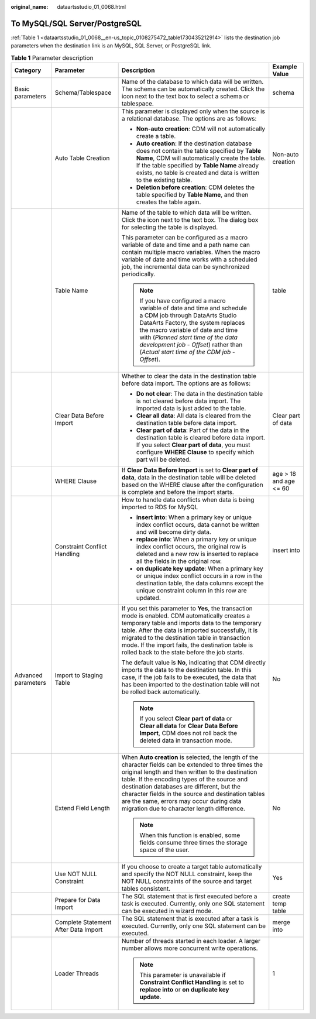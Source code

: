 :original_name: dataartsstudio_01_0068.html

.. _dataartsstudio_01_0068:

To MySQL/SQL Server/PostgreSQL
==============================

:ref:`Table 1 <dataartsstudio_01_0068__en-us_topic_0108275472_table1730435212914>` lists the destination job parameters when the destination link is an MySQL, SQL Server, or PostgreSQL link.

.. _dataartsstudio_01_0068__en-us_topic_0108275472_table1730435212914:

.. table:: **Table 1** Parameter description

   +---------------------+--------------------------------------+----------------------------------------------------------------------------------------------------------------------------------------------------------------------------------------------------------------------------------------------------------------------------------------------------------------------------------------------------------------------------------------------------------+------------------------+
   | Category            | Parameter                            | Description                                                                                                                                                                                                                                                                                                                                                                                              | Example Value          |
   +=====================+======================================+==========================================================================================================================================================================================================================================================================================================================================================================================================+========================+
   | Basic parameters    | Schema/Tablespace                    | Name of the database to which data will be written. The schema can be automatically created. Click the icon next to the text box to select a schema or tablespace.                                                                                                                                                                                                                                       | schema                 |
   +---------------------+--------------------------------------+----------------------------------------------------------------------------------------------------------------------------------------------------------------------------------------------------------------------------------------------------------------------------------------------------------------------------------------------------------------------------------------------------------+------------------------+
   |                     | Auto Table Creation                  | This parameter is displayed only when the source is a relational database. The options are as follows:                                                                                                                                                                                                                                                                                                   | Non-auto creation      |
   |                     |                                      |                                                                                                                                                                                                                                                                                                                                                                                                          |                        |
   |                     |                                      | -  **Non-auto creation**: CDM will not automatically create a table.                                                                                                                                                                                                                                                                                                                                     |                        |
   |                     |                                      | -  **Auto creation**: If the destination database does not contain the table specified by **Table Name**, CDM will automatically create the table. If the table specified by **Table Name** already exists, no table is created and data is written to the existing table.                                                                                                                               |                        |
   |                     |                                      | -  **Deletion before creation**: CDM deletes the table specified by **Table Name**, and then creates the table again.                                                                                                                                                                                                                                                                                    |                        |
   +---------------------+--------------------------------------+----------------------------------------------------------------------------------------------------------------------------------------------------------------------------------------------------------------------------------------------------------------------------------------------------------------------------------------------------------------------------------------------------------+------------------------+
   |                     | Table Name                           | Name of the table to which data will be written. Click the icon next to the text box. The dialog box for selecting the table is displayed.                                                                                                                                                                                                                                                               | table                  |
   |                     |                                      |                                                                                                                                                                                                                                                                                                                                                                                                          |                        |
   |                     |                                      | This parameter can be configured as a macro variable of date and time and a path name can contain multiple macro variables. When the macro variable of date and time works with a scheduled job, the incremental data can be synchronized periodically.                                                                                                                                                  |                        |
   |                     |                                      |                                                                                                                                                                                                                                                                                                                                                                                                          |                        |
   |                     |                                      | .. note::                                                                                                                                                                                                                                                                                                                                                                                                |                        |
   |                     |                                      |                                                                                                                                                                                                                                                                                                                                                                                                          |                        |
   |                     |                                      |    If you have configured a macro variable of date and time and schedule a CDM job through DataArts Studio DataArts Factory, the system replaces the macro variable of date and time with (*Planned start time of the data development job* - *Offset*) rather than (*Actual start time of the CDM job* - *Offset*).                                                                                     |                        |
   +---------------------+--------------------------------------+----------------------------------------------------------------------------------------------------------------------------------------------------------------------------------------------------------------------------------------------------------------------------------------------------------------------------------------------------------------------------------------------------------+------------------------+
   |                     | Clear Data Before Import             | Whether to clear the data in the destination table before data import. The options are as follows:                                                                                                                                                                                                                                                                                                       | Clear part of data     |
   |                     |                                      |                                                                                                                                                                                                                                                                                                                                                                                                          |                        |
   |                     |                                      | -  **Do not clear**: The data in the destination table is not cleared before data import. The imported data is just added to the table.                                                                                                                                                                                                                                                                  |                        |
   |                     |                                      | -  **Clear all data**: All data is cleared from the destination table before data import.                                                                                                                                                                                                                                                                                                                |                        |
   |                     |                                      | -  **Clear part of data**: Part of the data in the destination table is cleared before data import. If you select **Clear part of data**, you must configure **WHERE Clause** to specify which part will be deleted.                                                                                                                                                                                     |                        |
   +---------------------+--------------------------------------+----------------------------------------------------------------------------------------------------------------------------------------------------------------------------------------------------------------------------------------------------------------------------------------------------------------------------------------------------------------------------------------------------------+------------------------+
   |                     | WHERE Clause                         | If **Clear Data Before Import** is set to **Clear part of data**, data in the destination table will be deleted based on the WHERE clause after the configuration is complete and before the import starts.                                                                                                                                                                                              | age > 18 and age <= 60 |
   +---------------------+--------------------------------------+----------------------------------------------------------------------------------------------------------------------------------------------------------------------------------------------------------------------------------------------------------------------------------------------------------------------------------------------------------------------------------------------------------+------------------------+
   |                     | Constraint Conflict Handling         | How to handle data conflicts when data is being imported to RDS for MySQL                                                                                                                                                                                                                                                                                                                                | insert into            |
   |                     |                                      |                                                                                                                                                                                                                                                                                                                                                                                                          |                        |
   |                     |                                      | -  **insert into**: When a primary key or unique index conflict occurs, data cannot be written and will become dirty data.                                                                                                                                                                                                                                                                               |                        |
   |                     |                                      | -  **replace into**: When a primary key or unique index conflict occurs, the original row is deleted and a new row is inserted to replace all the fields in the original row.                                                                                                                                                                                                                            |                        |
   |                     |                                      | -  **on duplicate key update**: When a primary key or unique index conflict occurs in a row in the destination table, the data columns except the unique constraint column in this row are updated.                                                                                                                                                                                                      |                        |
   +---------------------+--------------------------------------+----------------------------------------------------------------------------------------------------------------------------------------------------------------------------------------------------------------------------------------------------------------------------------------------------------------------------------------------------------------------------------------------------------+------------------------+
   | Advanced parameters | Import to Staging Table              | If you set this parameter to **Yes**, the transaction mode is enabled. CDM automatically creates a temporary table and imports data to the temporary table. After the data is imported successfully, it is migrated to the destination table in transaction mode. If the import fails, the destination table is rolled back to the state before the job starts.                                          | No                     |
   |                     |                                      |                                                                                                                                                                                                                                                                                                                                                                                                          |                        |
   |                     |                                      | The default value is **No**, indicating that CDM directly imports the data to the destination table. In this case, if the job fails to be executed, the data that has been imported to the destination table will not be rolled back automatically.                                                                                                                                                      |                        |
   |                     |                                      |                                                                                                                                                                                                                                                                                                                                                                                                          |                        |
   |                     |                                      | .. note::                                                                                                                                                                                                                                                                                                                                                                                                |                        |
   |                     |                                      |                                                                                                                                                                                                                                                                                                                                                                                                          |                        |
   |                     |                                      |    If you select **Clear part of data** or **Clear all data** for **Clear Data Before Import**, CDM does not roll back the deleted data in transaction mode.                                                                                                                                                                                                                                             |                        |
   +---------------------+--------------------------------------+----------------------------------------------------------------------------------------------------------------------------------------------------------------------------------------------------------------------------------------------------------------------------------------------------------------------------------------------------------------------------------------------------------+------------------------+
   |                     | Extend Field Length                  | When **Auto creation** is selected, the length of the character fields can be extended to three times the original length and then written to the destination table. If the encoding types of the source and destination databases are different, but the character fields in the source and destination tables are the same, errors may occur during data migration due to character length difference. | No                     |
   |                     |                                      |                                                                                                                                                                                                                                                                                                                                                                                                          |                        |
   |                     |                                      | .. note::                                                                                                                                                                                                                                                                                                                                                                                                |                        |
   |                     |                                      |                                                                                                                                                                                                                                                                                                                                                                                                          |                        |
   |                     |                                      |    When this function is enabled, some fields consume three times the storage space of the user.                                                                                                                                                                                                                                                                                                         |                        |
   +---------------------+--------------------------------------+----------------------------------------------------------------------------------------------------------------------------------------------------------------------------------------------------------------------------------------------------------------------------------------------------------------------------------------------------------------------------------------------------------+------------------------+
   |                     | Use NOT NULL Constraint              | If you choose to create a target table automatically and specify the NOT NULL constraint, keep the NOT NULL constraints of the source and target tables consistent.                                                                                                                                                                                                                                      | Yes                    |
   +---------------------+--------------------------------------+----------------------------------------------------------------------------------------------------------------------------------------------------------------------------------------------------------------------------------------------------------------------------------------------------------------------------------------------------------------------------------------------------------+------------------------+
   |                     | Prepare for Data Import              | The SQL statement that is first executed before a task is executed. Currently, only one SQL statement can be executed in wizard mode.                                                                                                                                                                                                                                                                    | create temp table      |
   +---------------------+--------------------------------------+----------------------------------------------------------------------------------------------------------------------------------------------------------------------------------------------------------------------------------------------------------------------------------------------------------------------------------------------------------------------------------------------------------+------------------------+
   |                     | Complete Statement After Data Import | The SQL statement that is executed after a task is executed. Currently, only one SQL statement can be executed.                                                                                                                                                                                                                                                                                          | merge into             |
   +---------------------+--------------------------------------+----------------------------------------------------------------------------------------------------------------------------------------------------------------------------------------------------------------------------------------------------------------------------------------------------------------------------------------------------------------------------------------------------------+------------------------+
   |                     | Loader Threads                       | Number of threads started in each loader. A larger number allows more concurrent write operations.                                                                                                                                                                                                                                                                                                       | 1                      |
   |                     |                                      |                                                                                                                                                                                                                                                                                                                                                                                                          |                        |
   |                     |                                      | .. note::                                                                                                                                                                                                                                                                                                                                                                                                |                        |
   |                     |                                      |                                                                                                                                                                                                                                                                                                                                                                                                          |                        |
   |                     |                                      |    This parameter is unavailable if **Constraint Conflict Handling** is set to **replace into** or **on duplicate key update**.                                                                                                                                                                                                                                                                          |                        |
   +---------------------+--------------------------------------+----------------------------------------------------------------------------------------------------------------------------------------------------------------------------------------------------------------------------------------------------------------------------------------------------------------------------------------------------------------------------------------------------------+------------------------+
